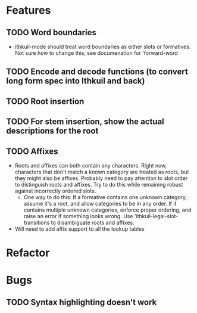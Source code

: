 * Features
** TODO Word boundaries
- ithkuil-mode should treat word boundaries as either slots or formatives. Not sure how to change this, see documenation for 'forward-word
** TODO Encode and decode functions (to convert long form spec into Ithkuil and back)
** TODO Root insertion
** TODO For stem insertion, show the actual descriptions for the root
** TODO Affixes
- Roots and affixes can both contain any characters. Right now, characters that don't match a known category are treated as roots, but they might also be affixes. Probably need to pay attention to slot order to distinguish roots and affixes. Try to do this while remaining robust against incorrectly ordered slots.
  - One way to do this: If a formative contains one unknown category, assume it's a root, and allow categories to be in any order. If it contains multiple unknown categories, enforce proper ordering, and raise an error if something looks wrong. Use 'ithkuil-legal-slot-transitions to disambiguate roots and affixes.
- Will need to add affix support to all the lookup tables
* Refactor
* Bugs
** TODO Syntax highlighting doesn't work
